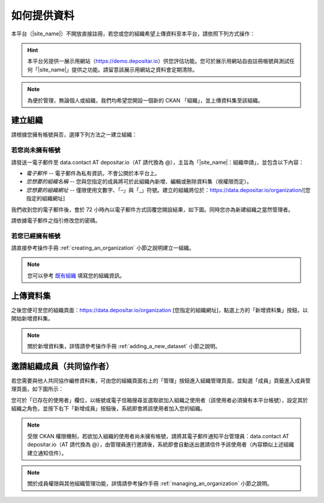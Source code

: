 ============
如何提供資料
============

本平台（|site_name|）不開放直接註冊，若您或您的組織希望上傳資料至本平台，請依照下列方式操作：

.. hint::

   本平台另提供一展示用網站（https://demo.depositar.io）供您評估功能。您可於展示用網站自由註冊帳號與測試任何「|site_name|」提供之功能。請留意該展示用網站之資料會定期清除。

.. note::

   為便於管理，無論個人或組織，我們均希望您開設一個新的 CKAN 「組織」，並上傳資料集至該組織。

--------
建立組織
--------

請根據您擁有帳號與否，選擇下列方法之一建立組織：

若您尚未擁有帳號
================

請發送一電子郵件至 data.contact AT depositar.io（AT 請代換為 @），主旨為「|site_name|：組織申請」，並包含以下內容：

* *電子郵件* -- 電子郵件為私有資訊，不會公開於本平台上。

* *您想要的組織名稱* -- 您與您指定的成員將可於此組織內新增、編輯或刪除資料集（視權限而定）。

* *您想要的組織網址* -- 僅限使用文數字、「–」與「_」符號。建立的組織將位於：https://data.depositar.io/organization/[您指定的組織網址]

我們收到您的電子郵件後，會於 72 小時內以電子郵件方式回覆您開設結果，如下圖。同時您亦為新建組織之當然管理者。

.. image:: /images/invite_user_email.png

請依據電子郵件之指引修改您的密碼。

若您已經擁有帳號
================

請直接參考操作手冊 :ref:`creating_an_organization` 小節之說明建立一組織。

.. note::

   您可以參考 `既有組織 <https://data.depositar.io/organization>`_ 填寫您的組織資訊。

----------
上傳資料集
----------

之後您便可至您的組織頁面：https://data.depositar.io/organization [您指定的組織網址]，點選上方的「新增資料集」按鈕，以開始新增資料集。

.. note::

   關於新增資料集，詳情請參考操作手冊 :ref:`adding_a_new_dataset` 小節之說明。

--------------------------
邀請組織成員（共同協作者）
--------------------------

若您需要與他人共同協作編修資料集，可由您的組織頁面右上的「管理」按鈕進入組織管理頁面，並點選「成員」頁籤進入成員管理頁面，如下圖所示：

.. image:: /images/invite_user.png

您可於「已存在的使用者」欄位，以帳號或電子信箱搜尋並選取欲加入組織之使用者（該使用者必須擁有本平台帳號），設定其於組織之角色，並按下右下「新增成員」按鈕後，系統即會將該使用者加入您的組織。

.. note::

   受限 CKAN 權限機制，若欲加入組織的使用者尚未擁有帳號，請將其電子郵件通知平台管理員：data.contact AT depositar.io（AT 請代換為 @），由管理員進行邀請後，系統即會自動送出邀請信件予該使用者（內容類似上述組織建立通知信件）。

.. note::

   關於成員權限與其他組織管理功能，詳情請參考操作手冊 :ref:`managing_an_organization` 小節之說明。
